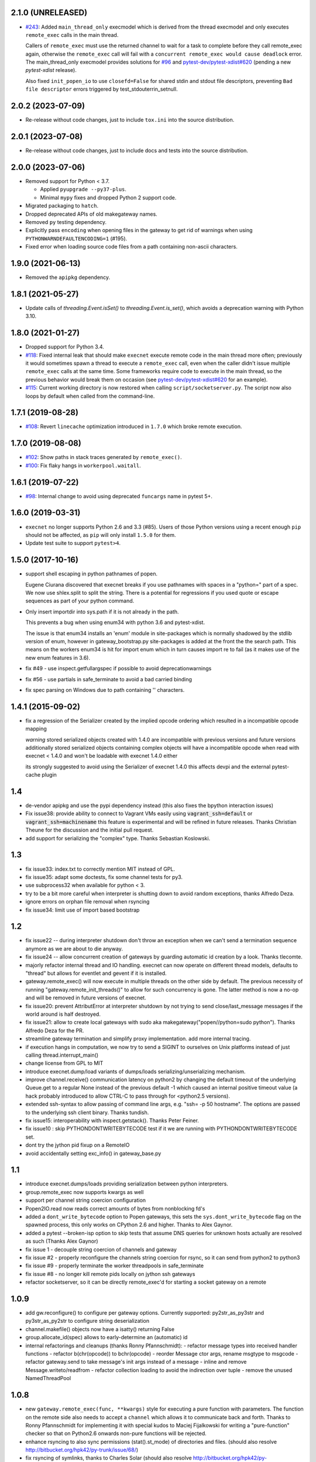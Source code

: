 2.1.0 (UNRELEASED)
------------------

* `#243 <https://github.com/pytest-dev/execnet/pull/243>`__: Added ``main_thread_only``
  execmodel which is derived from the thread execmodel and only executes ``remote_exec``
  calls in the main thread.

  Callers of ``remote_exec`` must use the returned channel to wait for a task to complete
  before they call remote_exec again, otherwise the ``remote_exec`` call will fail with a
  ``concurrent remote_exec would cause deadlock`` error. The main_thread_only execmodel
  provides solutions for `#96 <https://github.com/pytest-dev/execnet/issues/96>`__ and
  `pytest-dev/pytest-xdist#620 <https://github.com/pytest-dev/pytest-xdist/issues/620>`__
  (pending a new `pytest-xdist` release).

  Also fixed ``init_popen_io`` to use ``closefd=False`` for shared stdin and stdout file
  descriptors, preventing ``Bad file descriptor`` errors triggered by test_stdouterrin_setnull.

2.0.2 (2023-07-09)
------------------

* Re-release without code changes, just to include ``tox.ini`` into the source distribution.

2.0.1 (2023-07-08)
------------------

* Re-release without code changes, just to include docs and tests into the source distribution.

2.0.0 (2023-07-06)
------------------

* Removed support for Python < 3.7.

  - Applied ``pyupgrade --py37-plus``.
  - Minimal ``mypy`` fixes and dropped Python 2 support code.

* Migrated packaging to ``hatch``.
* Dropped deprecated APIs of old makegateway names.
* Removed ``py`` testing dependency.
* Explicitly pass ``encoding`` when opening files in the gateway to get rid of warnings when using ``PYTHONWARNDEFAULTENCODING=1`` (#195).
* Fixed error when loading source code files from a path containing non-ascii characters.


1.9.0 (2021-06-13)
------------------

* Removed the ``apipkg`` dependency.

1.8.1 (2021-05-27)
------------------

* Update calls of `threading.Event.isSet()` to `threading.Event.is_set()`, which avoids a deprecation warning with Python 3.10.

1.8.0 (2021-01-27)
------------------

* Dropped support for Python 3.4.

* `#118 <https://github.com/pytest-dev/execnet/pull/118>`__: Fixed internal leak that should make
  ``execnet`` execute remote code in the main thread more often; previously it would sometimes
  spawn a thread to execute a ``remote_exec`` call, even when the caller
  didn't issue multiple ``remote_exec`` calls at the same time. Some frameworks require code
  to execute in the main thread, so the previous behavior would break them on occasion (see
  `pytest-dev/pytest-xdist#620 <https://github.com/pytest-dev/pytest-xdist/issues/620>`__
  for an example).

* `#115 <https://github.com/pytest-dev/execnet/pull/115>`__: Current working directory is now
  restored when calling ``script/socketserver.py``. The script now also loops by default
  when called from the command-line.

1.7.1 (2019-08-28)
------------------

* `#108 <https://github.com/pytest-dev/execnet/issues/108>`__: Revert ``linecache`` optimization introduced in ``1.7.0`` which
  broke remote execution.

1.7.0 (2019-08-08)
------------------

* `#102 <https://github.com/pytest-dev/execnet/pull/102>`__: Show paths in stack traces
  generated by ``remote_exec()``.

* `#100 <https://github.com/pytest-dev/execnet/pull/100>`__: Fix flaky hangs in ``workerpool.waitall``.

1.6.1 (2019-07-22)
------------------

* `#98 <https://github.com/pytest-dev/execnet/pull/98>`__: Internal change to avoid
  using deprecated ``funcargs`` name in pytest 5+.

1.6.0 (2019-03-31)
------------------

* ``execnet`` no longer supports Python 2.6 and 3.3 (#85). Users of those Python versions
  using a recent enough ``pip`` should not be affected, as ``pip`` will only install
  ``1.5.0`` for them.

* Update test suite to support ``pytest>4``.

1.5.0 (2017-10-16)
------------------

- support shell escaping in python pathnames of popen.

  Eugene Ciurana discovered that execnet breaks if you use
  pathnames with spaces in a "python=" part of a spec.
  We now use shlex.split to split the string.  There is a
  potential for regressions if you used quote or escape
  sequences as part of your python command.

- Only insert importdir into sys.path if it is not already in the path.

  This prevents a bug when using enum34 with python 3.6 and
  pytest-xdist.

  The issue is that enum34 installs an 'enum' module in site-packages
  which is normally shadowed by the stdlib version of enum, however in
  gateway_bootstrap.py site-packages is added at the front the the
  search path. This means on the workers enum34 is hit for import enum
  which in turn causes import re to fail (as it makes use of the new
  enum features in 3.6).

- fix #49 - use inspect.getfullargspec if possible to avoid deprecationwarnings

- fix #56 - use partials in safe_terminate to avoid a bad carried binding

- fix spec parsing on Windows due to path containing '\' characters.

1.4.1 (2015-09-02)
------------------

- fix a regression of the Serializer created by the implied opcode ordering
  which resulted in a incompatible opcode mapping

  *warning* stored serialized objects created with 1.4.0 are incompatible
  with previous versions and future versions
  additionally stored serialized objects containing complex objects will
  have a incompatible opcode when read with execnet < 1.4.0
  and won't be loadable with execnet 1.4.0 either

  its strongly suggested to avoid using the Serializer of execnet 1.4.0
  this affects devpi and the external pytest-cache plugin

1.4
----

- de-vendor apipkg and use the pypi dependency instead
  (this also fixes the bpython interaction issues)

- Fix issue38: provide ability to connect to Vagrant VMs easily
  using :code:`vagrant_ssh=default` or :code:`vagrant_ssh=machinename`
  this feature is experimental and will be refined in future releases.
  Thanks Christian Theune for the discussion and the initial pull request.

- add support for serializing the "complex" type. Thanks Sebastian
  Koslowski.


1.3
--------------------------------

- fix issue33: index.txt to correctly mention MIT instead of GPL.

- fix issue35: adapt some doctests, fix some channel tests for py3.

- use subprocess32 when available for python < 3.

- try to be a bit more careful when interpreter is shutting down
  to avoid random exceptions, thanks Alfredo Deza.

- ignore errors on orphan file removal when rsyncing

- fix issue34: limit use of import based bootstrap

1.2
--------------------------------

- fix issue22 -- during interpreter shutdown don't throw
  an exception when we can't send a termination sequence
  anymore as we are about to die anyway.

- fix issue24 -- allow concurrent creation of gateways
  by guarding automatic id creation by a look.
  Thanks tlecomte.

- majorly refactor internal thread and IO handling.
  execnet can now operate on different thread models,
  defaults to "thread" but allows for eventlet and
  gevent if it is installed.

- gateway.remote_exec() will now execute in multiple
  threads on the other side by default.  The previous
  necessity of running "gateway.remote_init_threads()"
  to allow for such concurrency is gone.  The latter
  method is now a no-op and will be removed in future
  versions of execnet.

- fix issue20: prevent AttributError at interpreter shutdown
  by not trying to send close/last_message messages if the
  world around is half destroyed.

- fix issue21: allow to create local gateways with sudo aka
  makegateway("popen//python=sudo python").
  Thanks Alfredo Deza for the PR.

- streamline gateway termination and simplify proxy
  implementation. add more internal tracing.

- if execution hangs in computation, we now try to
  send a SIGINT to ourselves on Unix platforms
  instead of just calling thread.interrupt_main()

- change license from GPL to MIT

- introduce execnet.dump/load variants of dumps/loads
  serializing/unserializing mechanism.

- improve channel.receive() communication latency on python2
  by changing the default timeout of the underlying Queue.get
  to a regular None instead of the previous default -1
  which caused an internal positive timeout value
  (a hack probably introduced to allow CTRL-C to pass
  through for <python2.5 versions).

- extended ssh-syntax to allow passing of command line args,
  e.g.  "ssh= -p 50 hostname". The options are passed to
  the underlying ssh client binary.  Thanks tundish.

- fix issue15: interoperability with inspect.getstack().
  Thanks Peter Feiner.

- fix issue10 : skip PYTHONDONTWRITEBYTECODE test if
  it we are running with PYTHONDONTWRITEBYTECODE set.

- dont try the jython pid fixup on a RemoteIO

- avoid accidentally setting exc_info() in gateway_base.py

1.1
--------------------------------

- introduce execnet.dumps/loads providing serialization between
  python interpreters.

- group.remote_exec now supports kwargs as well

- support per channel string coercion configuration

- Popen2IO.read now reads correct amounts of bytes from nonblocking fd's

- added a ``dont_write_bytecode`` option to Popen gateways, this sets the
  ``sys.dont_write_bytecode`` flag on the spawned process, this only works on
  CPython 2.6 and higher.  Thanks to Alex Gaynor.

- added a pytest --broken-isp option to skip tests that assume
  DNS queries for unknown hosts actually are resolved as such (Thanks
  Alex Gaynor)

- fix issue 1 - decouple string coercion of channels and gateway

- fix issue #2 - properly reconfigure the channels string coercion for rsync,
  so it can send from python2 to python3

- fix issue #9 - properly terminate the worker threadpools in safe_terminate
- fix issue #8 - no longer kill remote pids locally on jython ssh gateways

- refactor socketserver, so it can be directly remote_exec'd for starting a socket gateway on a remote


1.0.9
--------------------------------

- add gw.reconfigure() to configure per gateway options.  Currently supported:
  py2str_as_py3str and py3str_as_py2str to configure string deserialization

- channel.makefile() objects now have a isatty() returning False

- group.allocate_id(spec) allows to early-determine an (automatic) id

- internal refactorings and cleanups (thanks Ronny Pfannschmidt):
  - refactor message types into received handler functions
  - refactor b(chr(opcode)) to bchr(opcode)
  - reorder Message ctor args, rename msgtype to msgcode
  - refactor gateway.send to take message's init args instead of a message
  - inline and remove Message.writeto/readfrom
  - refactor collection loading to avoid the indirection over tuple
  - remove the unused NamedThreadPool


1.0.8
--------------------------------

- new ``gateway.remote_exec(func, **kwargs)`` style for executing
  a pure function with parameters.  The function on the remote
  side also needs to accept a ``channel`` which allows it to
  communicate back and forth.  Thanks to Ronny Pfannschmidt
  for implementing it with special kudos to Maciej Fijalkowski
  for writing a "pure-function" checker so that on Python2.6
  onwards non-pure functions will be rejected.

- enhance rsyncing to also sync permissions (stat().st_mode)
  of directories and files.
  (should also resolve http://bitbucket.org/hpk42/py-trunk/issue/68/)

- fix rsyncing of symlinks, thanks to Charles Solar
  (should also resolve http://bitbucket.org/hpk42/py-trunk/issue/70/)

- update internal usage of apipkg to 1.0b6

- remote_exec(module) now makes sure that the linecache is updated
  before reading and sending the source.  thanks Ronny, Matt.

- removed all trailing whitespace from source files

1.0.7
--------------------------------

- try to avoid a random KeyboardInterrupt Error when threads
  are ending.

- extend xspec syntax to allow for one or multiple "env:NAME=value"
  environment variable settings which will be set on the remote side.
  (thanks Jakub Gustak)

1.0.6
--------------------------------

- fix jython/windows interactions
- fix waitclose/callback-with-endmarker race condition
- fix race condition where multiple threads sending data over channels
  would crash the serializer and process

1.0.5
--------------------------------

- more care during receiver-thread finalization during interp-shutdown,
  should get rid of annoying and meaningless exceptions
- fix glitch in ssh-fileserver example
- experimentally add "setup.py test" support - will run py.test

1.0.4
--------------------------------

- try to deal more cleanly with interpreter shutdown setting globals to
  None. this avoids (hopefully) some bogus tracebacks at process exit.

1.0.3
--------------------------------

- refine termination some more: CTRL-C and gateway.exit will
  now try harder to interrupt remote execution.  this
  helps to avoid left-over ssh-processes.
- fix read-on-non-blocking-files issue probably related to jython only:
  the low-level read on subprocess pipes may be non-blocking, returning
  less bytes than requested - so we now loop.
- Windows/python2.4: fix bug that killing subprocesses would fail
- make RemoteError and TimeoutError available directly on execnet namespace

- fix some doc and test issues (thanks thm and ronny), add ssh_fileserver example
- update internal copy of apipkg
- always skip remote tests if no ssh specs given

1.0.2
--------------------------------

- generalize channel-over-channel sending: you can now have channels
  anywhere in a data structure (i.e. as an item of a container type).
  Add according examples.

- automatically close a channel when a remote callback raises
  an exception, makes communication more robust because until
  now failing callbacks rendered the receiverthread unusable
  leaving the remote side in-accessible.

- internally split socket gateways, speeds up popen-gateways
  by 10% (now at <50 milliseconds per-gateway on a 1.5 GHZ machine)

- fix bug in channel.receive() that would wrongly raise a TimeoutError
  after 1000 seconds (thanks Ronny Pfannschmidt)

1.0.1
--------------------------------

- revamp and better structure documentation

- new method: gateway.hasreceiver() returns True
  if the gateway is still receive-active. remote_status
  now only carries information about remote execution status.

- new: execnet.MultiChannel provides basic iteration/contain interface

- new: execnet.Group can be indexed by integer

- new: group.makegateway() uses group.default_spec if no spec is given
  and the execnet.default_group uses ``popen`` as a default spec.

- have popen-gateways use imports instead of source-strings,
  also improves debugging/tracebacks, as a side effect
  popen-gateway startup can be substantially faster (>30%)

- refine internal gateway exit/termination procedure
  and introduce group.terminate(timeout) which will
  attempt to kill all subprocesses that did not terminate
  within time.

- EOFError on channel.receive/waitclose if the other
  side unexpectedly went away.  When a gateway exits
  it now internally sends an explicit termination message
  instead of abruptly closing.

- introduce a timeout parameter to channel.receive()
  and default to periodically internally wake up
  to let KeyboardInterrupts pass through.

- EXECNET_DEBUG=2 will cause tracing to go to stderr,
  which with popen worker gateways will relay back
  tracing to the instantiator process.


1.0.0
--------------------------------

* introduce execnet.Group for managing gateway creation
  and termination.  Introduce execnet.default_group through which
  all "global" calls are routed.  cleanup gateway termination.
  All Gateways get an id through which they can be
  retrieved from a group object.

* deprecate execnet.XYZGateway in favour of direct makegateway() calls.

* refine socketserver-examples, experimentally introduce a
  way to indirectly setup a socket server ("installvia")
  through a gateway url.

* refine and automatically test documentation examples

1.0.0b3
--------------------------------

* fix EXECNET_DEBUG to work with win32
* add support for serializing longs, sets and frozensets  (thanks
  Benjamin Peterson)
* introduce remote_status() method which on the low level gives
  information about the remote side of a gateway
* disallow explicit close in remote_exec situation
* perform some more detailed tracing with EXECNET_DEBUG

1.0.0b2
--------------------------------

* make internal protocols more robust against serialization failures

* fix a serialization bug with nested tuples containing empty tuples
  (thanks to ronny for discovering it)

* setting the environment variable EXECNET_DEBUG will generate per
  process trace-files for debugging

1.0.0b1
----------------------------

* added new examples for NumPy, Jython, IronPython
* improved documentation
* include apipkg.py for lazy-importing
* integrated new serializer code from Benjamin Peterson
* improved support for Jython-2.5.1

1.0.0alpha2
----------------------------

* improve documentation, new website

* use sphinx for documentation, added boilerplate files and setup.py

* fixes for standalone usage, adding boilerplate files

* imported py/execnet and made it work standalone
